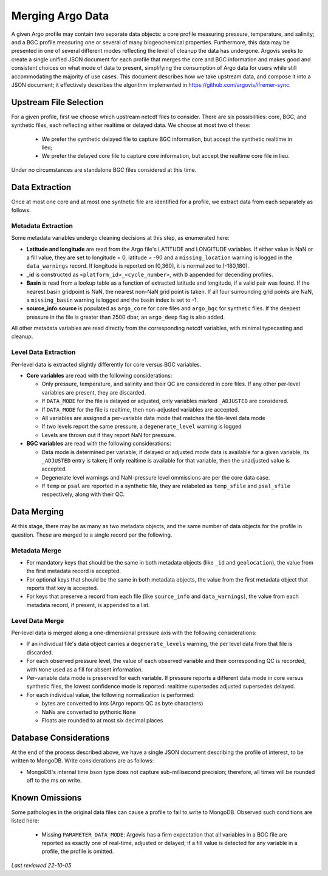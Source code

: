 .. _argo_merge:

Merging Argo Data
=================

A given Argo profile may contain two separate data objects: a core profile measuring pressure, temperature, and salinity; and a BGC profile measuring one or several of many biogeochemical properties. Furthermore, this data may be presented in one of several different modes reflecting the level of cleanup the data has undergone. Argovis seeks to create a single unified JSON document for each profile that merges the core and BGC information and makes good and consistent choices on what mode of data to present, simplifying the consumption of Argo data for users while still accommodating the majority of use cases. This document describes how we take upstream data, and compose it into a JSON document; it effectively describes the algorithm implemented in https://github.com/argovis/ifremer-sync.

Upstream File Selection
-----------------------

For a given profile, first we choose which upstream netcdf files to consider. There are six possibilities: core, BGC, and synthetic files, each reflecting either realtime or delayed data. We choose at most two of these:

 - We prefer the synthetic delayed file to capture BGC information, but accept the synthetic realtime in lieu;
 - We prefer the delayed core file to capture core information, but accept the realtime core file in lieu.

Under no circumstances are standalone BGC files considered at this time.

Data Extraction
---------------

Once at most one core and at most one synthetic file are identified for a profile, we extract data from each separately as follows.

Metadata Extraction
+++++++++++++++++++

Some metadata variables undergo cleaning decisions at this step, as enumerated here:

- **Latitude and longitude** are read from the Argo file's LATITUDE and LONGITUDE variables. If either value is NaN or a fill value, they are set to longitude = 0, latitude = -90 and a ``missing_location`` warning is logged in the ``data_warnings`` record. If longitude is reported on [0,360], it is normalized to [-180,180].
- **_id** is constructed as ``<platform_id>_<cycle_number>``, with ``D`` appended for decending profiles.
- **Basin** is read from a lookup table as a function of extracted latitude and longitude, if a valid pair was found. If the nearest basin gridpoint is NaN, the nearest non-NaN grid point is taken. If all four surrounding grid points are NaN, a ``missing_basin`` warning is logged and the basin index is set to -1.
- **source_info.source** is populated as ``argo_core`` for core files and ``argo_bgc`` for synthetic files. If the deepest pressure in the file is greater than 2500 dbar, an ``argo_deep`` flag is also added.

All other metadata variables are read directly from the corresponding netcdf variables, with minimal typecasting and cleanup.

Level Data Extraction
+++++++++++++++++++++

Per-level data is extracted slightly differently for core versus BGC variables.

- **Core variables** are read with the following considerations:

  - Only pressure, temperature, and salinity and their QC are considered in core files. If any other per-level variables are present, they are discarded.
  - If ``DATA_MODE`` for the file is delayed or adjusted, only variables marked ``_ADJUSTED`` are considered.
  - If ``DATA_MODE`` for the file is realtime, then non-adjusted variables are accepted.
  - All variables are assigned a per-variable data mode that matches the file-level data mode
  - If two levels report the same pressure, a ``degenerate_level`` warning is logged
  - Levels are thrown out if they report NaN for pressure.

- **BGC variables** are read with the following considerations:

  - Data mode is determined per variable; if delayed or adjusted mode data is available for a given variable, its ``_ADJUSTED`` entry is taken; if only realtime is available for that variable, then the unadjusted value is accepted.
  - Degenerate level warnings and NaN-pressure level ommissions are per the core data case.
  - If ``temp`` or ``psal`` are reported in a synthetic file, they are relabeled as ``temp_sfile`` and ``psal_sfile`` respectively, along with their QC.

Data Merging
------------

At this stage, there may be as many as two metadata objects, and the same number of data objects for the profile in question. These are merged to a single record per the following.

Metadata Merge
++++++++++++++

- For mandatory keys that should be the same in both metadata objects (like ``_id`` and ``geolocation``), the value from the first metadata record is accepted.
- For optional keys that should be the same in both metadata objects, the value from the first metadata object that reports that key is accepted.
- For keys that preserve a record from each file (like ``source_info`` and ``data_warnings``), the value from each metadata record, if present, is appended to a list.

Level Data Merge
++++++++++++++++

Per-level data is merged along a one-dimensional pressure axis with the following considerations:

- If an individual file's data object carries a ``degenerate_levels`` warning, the per level data from that file is discarded.
- For each observed pressure level, the value of each observed variable and their corresponding QC is recorded, with ``None`` used as a fill for absent information.
- Per-variable data mode is preserved for each variable. If pressure reports a different data mode in core versus synthetic files, the lowest confidence mode is reported: realtime supersedes adjusted supersedes delayed.
- For each individual value, the following normalization is performed:
 
  - bytes are converted to ints (Argo reports QC as byte characters)
  - NaNs are converted to pythonic ``None``
  - Floats are rounded to at most six decimal places

Database Considerations
-----------------------

At the end of the process described above, we have a single JSON document describing the profile of interest, to be written to MongoDB. Write considerations are as follows:

- MongoDB's internal time bson type does not capture sub-millisecond precision; therefore, all times will be rounded off to the ms on write.

Known Omissions
---------------

Some pathologies in the original data files can cause a profile to fail to write to MongoDB. Observed such conditions are listed here:

 - Missing ``PARAMETER_DATA_MODE``: Argovis has a firm expectation that all variables in a BGC file are reported as exactly one of real-time, adjusted or delayed; if a fill value is detected for any variable in a profile, the profile is omitted.

*Last reviewed 22-10-05*